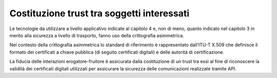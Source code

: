Costituzione trust tra soggetti interessati
===========================================

Le tecnologie da utilizzare a livello applicativo indicate al capitolo 
4 e, non di meno, quanto indicato nel capitolo 3 in merito alla sicurezza 
a livello di trasporto, fanno uso della crittografia asimmetrica.

Nel contesto della crittografia asimmetrica lo standard di riferimento 
è rappresentato dall’ITU-T X.509 che definisce il formato dei certificati 
a chiave pubblica (di seguito certificati digitali) e delle autorità di 
certificazione.

La fiducia delle interazioni erogatore-fruitore è assicurata dalla 
costituzione di un trust tra essi al fine di riconoscere la validità 
dei certificati digitali utilizzati per assicurare la sicurezza delle 
comunicazioni realizzate tramite API.